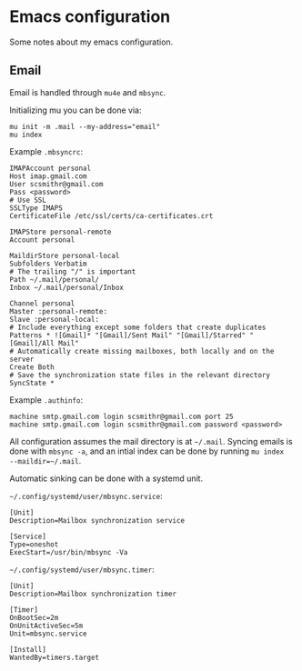 * Emacs configuration

Some notes about my emacs configuration.

** Email
   
Email is handled through ~mu4e~ and ~mbsync~.

Initializing mu you can be done via:
#+BEGIN_SRC
mu init -m .mail --my-address="email"
mu index
#+END_SRC

Example ~.mbsyncrc~:
#+BEGIN_SRC 
IMAPAccount personal
Host imap.gmail.com
User scsmithr@gmail.com
Pass <password>
# Use SSL
SSLType IMAPS
CertificateFile /etc/ssl/certs/ca-certificates.crt

IMAPStore personal-remote
Account personal

MaildirStore personal-local
Subfolders Verbatim
# The trailing "/" is important
Path ~/.mail/personal/
Inbox ~/.mail/personal/Inbox

Channel personal
Master :personal-remote:
Slave :personal-local:
# Include everything except some folders that create duplicates
Patterns * ![Gmail]* "[Gmail]/Sent Mail" "[Gmail]/Starred" "[Gmail]/All Mail"
# Automatically create missing mailboxes, both locally and on the server
Create Both
# Save the synchronization state files in the relevant directory
SyncState *
#+END_SRC

Example ~.authinfo~:
#+BEGIN_SRC 
machine smtp.gmail.com login scsmithr@gmail.com port 25
machine smtp.gmail.com login scsmithr@gmail.com password <password>
#+END_SRC

All configuration assumes the mail directory is at =~/.mail=. Syncing emails is
done with ~mbsync -a~, and an intial index can be done by running ~mu index
--maildir=~/.mail~.

Automatic sinking can be done with a systemd unit.

=~/.config/systemd/user/mbsync.service=:
#+BEGIN_SRC 
[Unit]
Description=Mailbox synchronization service

[Service]
Type=oneshot
ExecStart=/usr/bin/mbsync -Va
#+END_SRC


=~/.config/systemd/user/mbsync.timer=:
#+BEGIN_SRC 
[Unit]
Description=Mailbox synchronization timer

[Timer]
OnBootSec=2m
OnUnitActiveSec=5m
Unit=mbsync.service

[Install]
WantedBy=timers.target
#+END_SRC
